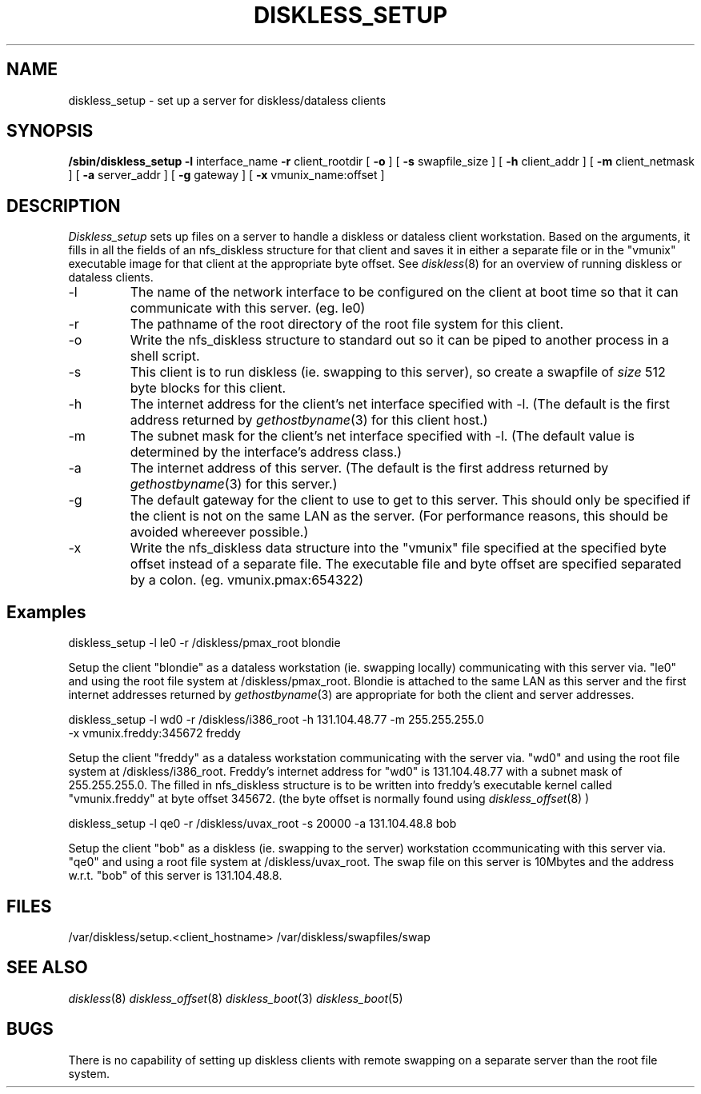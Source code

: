 .\" Copyright (c) 1989 The Regents of the University of California.
.\" All rights reserved.
.\"
.\" Redistribution and use in source and binary forms are permitted
.\" provided that the above copyright notice and this paragraph are
.\" duplicated in all such forms and that any documentation,
.\" advertising materials, and other materials related to such
.\" distribution and use acknowledge that the software was developed
.\" by the University of California, Berkeley.  The name of the
.\" University may not be used to endorse or promote products derived
.\" from this software without specific prior written permission.
.\" THIS SOFTWARE IS PROVIDED ``AS IS'' AND WITHOUT ANY EXPRESS OR
.\" IMPLIED WARRANTIES, INCLUDING, WITHOUT LIMITATION, THE IMPLIED
.\" WARRANTIES OF MERCHANTABILITY AND FITNESS FOR A PARTICULAR PURPOSE.
.\"
.\"	@(#)diskless_setup.8	5.2 (Berkeley) 01/21/92
.\"
.TH DISKLESS_SETUP 8 "January 21, 1992"
.UC 7
.SH NAME
diskless_setup \- set up a server for diskless/dataless clients
.SH SYNOPSIS
.B /sbin/diskless_setup
.B \-l
interface_name
.B \-r
client_rootdir
[
.B \-o
]
[
.B \-s
swapfile_size
]
[
.B \-h
client_addr
]
[
.B \-m
client_netmask
]
[
.B \-a
server_addr
]
[
.B \-g
gateway
]
[
.B \-x
vmunix_name:offset
]
.SH DESCRIPTION
.I Diskless_setup
sets up files on a server to handle a diskless or dataless client workstation.
Based on the arguments, it fills in all the fields of an nfs_diskless structure
for that client and saves it in either a separate file or in the "vmunix"
executable image for that client at the appropriate byte offset.
See
.IR diskless (8)
for an overview of running diskless or dataless clients.
.IP "\-l"
The name of the network interface to be configured on the client at boot time
so that it can communicate with this server. (eg. le0)
.IP "\-r"
The pathname of the root directory of the root file system for this client.
.IP "\-o"
Write the nfs_diskless structure to standard out so it can be piped to another
process in a shell script.
.IP "\-s"
This client is to run diskless (ie. swapping to this server), so create a
swapfile of \fIsize\fR 512 byte blocks for this client.
.IP "\-h"
The internet address for the client's net interface specified with \-l.
(The default is the first address returned by
.IR gethostbyname (3)
for this client host.)
.IP "\-m"
The subnet mask for the client's net interface specified with \-l.
(The default value is determined by the interface's address class.)
.IP "\-a"
The internet address of this server.
(The default is the first address returned by
.IR gethostbyname (3)
for this server.)
.IP "\-g"
The default gateway for the client to use to get to this server. This should
only be specified if the client is not on the same LAN as the server.
(For performance reasons, this should be avoided whereever possible.)
.IP "\-x"
Write the nfs_diskless data structure into the "vmunix" file specified at the
specified byte offset instead of a separate file. The executable file and byte
offset are specified separated by a colon. (eg. vmunix.pmax:654322)
.SH
Examples
.sp
diskless_setup -l le0 -r /diskless/pmax_root blondie
.sp
Setup the client "blondie" as a dataless workstation (ie. swapping locally)
communicating with this server via. "le0" and using the root file system
at /diskless/pmax_root. Blondie is attached to the same LAN as this server
and the first internet addresses returned by
.IR gethostbyname (3)
are appropriate for both the client and server addresses.
.sp
diskless_setup -l wd0 -r /diskless/i386_root -h 131.104.48.77 -m 255.255.255.0
.br
	-x vmunix.freddy:345672 freddy
.sp
Setup the client "freddy" as a dataless workstation communicating with the
server via. "wd0" and using the root file system at /diskless/i386_root.
Freddy's internet address for "wd0" is 131.104.48.77 with a subnet mask
of 255.255.255.0. The filled in nfs_diskless structure is to be written
into freddy's executable kernel called "vmunix.freddy" at byte offset
345672. (the byte offset is normally found using
.IR diskless_offset (8)
)
.sp
diskless_setup -l qe0 -r /diskless/uvax_root -s 20000 -a 131.104.48.8 bob
.sp
Setup the client "bob" as a diskless (ie. swapping to the server)
workstation ccommunicating with this server via. "qe0" and using a root
file system at /diskless/uvax_root.
The swap file on this server is 10Mbytes and the address w.r.t. "bob"
of this server is 131.104.48.8.
.SH FILES
/var/diskless/setup.<client_hostname>
/var/diskless/swapfiles/swap
.SH SEE ALSO
.IR diskless (8)
.IR diskless_offset (8)
.IR diskless_boot (3)
.IR diskless_boot (5)
.SH BUGS
There is no capability of setting up diskless clients with remote swapping
on a separate server than the root file system.
